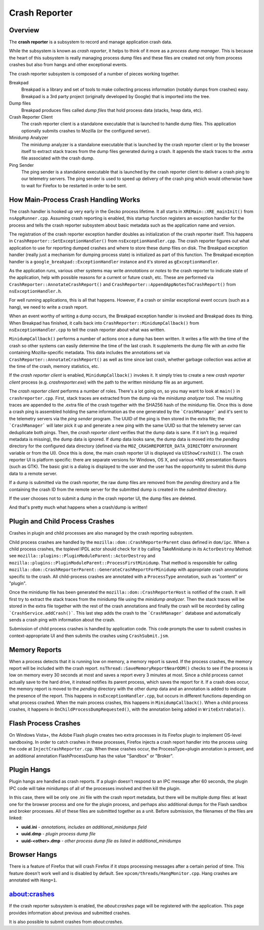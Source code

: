 ==============
Crash Reporter
==============

Overview
========

The **crash reporter** is a subsystem to record and manage application
crash data.

While the subsystem is known as *crash reporter*, it helps to think of
it more as a *process dump manager*. This is because the heart of this
subsystem is really managing process dump files and these files are
created not only from process crashes but also from hangs and other
exceptional events.

The crash reporter subsystem is composed of a number of pieces working
together.

Breakpad
   Breakpad is a library and set of tools to make collecting process
   information (notably dumps from crashes) easy. Breakpad is a 3rd
   party project (originally developed by Google) that is imported into
   the tree.

Dump files
   Breakpad produces files called *dump files* that hold process data
   (stacks, heap data, etc).

Crash Reporter Client
   The crash reporter client is a standalone executable that is launched
   to handle dump files. This application optionally submits crashes to
   Mozilla (or the configured server).

Minidump Analyzer
   The minidump analyzer is a standalone executable that is launched by the
   crash reporter client or by the browser itself to extract stack traces from
   the dump files generated during a crash. It appends the stack traces to the
   .extra file associated with the crash dump.

Ping Sender
   The ping sender is a standalone executable that is launched by the crash
   reporter client to deliver a crash ping to our telemetry servers. The ping
   sender is used to speed up delivery of the crash ping which would otherwise
   have to wait for Firefox to be restarted in order to be sent.

How Main-Process Crash Handling Works
=====================================

The crash handler is hooked up very early in the Gecko process lifetime.
It all starts in ``XREMain::XRE_mainInit()`` from ``nsAppRunner.cpp``.
Assuming crash reporting is enabled, this startup function registers an
exception handler for the process and tells the crash reporter subsystem
about basic metadata such as the application name and version.

The registration of the crash reporter exception handler doubles as
initialization of the crash reporter itself. This happens in
``CrashReporter::SetExceptionHandler()`` from ``nsExceptionHandler.cpp``.
The crash reporter figures out what application to use for reporting
dumped crashes and where to store these dump files on disk. The Breakpad
exception handler (really just a mechanism for dumping process state) is
initialized as part of this function. The Breakpad exception handler is
a ``google_breakpad::ExceptionHandler`` instance and it's stored as
``gExceptionHandler``.

As the application runs, various other systems may write *annotations*
or *notes* to the crash reporter to indicate state of the application,
help with possible reasons for a current or future crash, etc. These are
performed via ``CrashReporter::AnnotateCrashReport()`` and
``CrashReporter::AppendAppNotesToCrashReport()`` from
``nsExceptionHandler.h``.

For well running applications, this is all that happens. However, if a
crash or similar exceptional event occurs (such as a hang), we need to
write a crash report.

When an event worthy of writing a dump occurs, the Breakpad exception
handler is invoked and Breakpad does its thing. When Breakpad has
finished, it calls back into ``CrashReporter::MinidumpCallback()`` from
``nsExceptionHandler.cpp`` to tell the crash reporter about what was
written.

``MinidumpCallback()`` performs a number of actions once a dump has been
written. It writes a file with the time of the crash so other systems can
easily determine the time of the last crash. It supplements the dump
file with an *extra* file containing Mozilla-specific metadata. This data
includes the annotations set via ``CrashReporter::AnnotateCrashReport()``
as well as time since last crash, whether garbage collection was active at
the time of the crash, memory statistics, etc.

If the *crash reporter client* is enabled, ``MinidumpCallback()`` invokes
it. It simply tries to create a new *crash reporter client* process (e.g.
*crashreporter.exe*) with the path to the written minidump file as an
argument.

The *crash reporter client* performs a number of roles. There's a lot going
on, so you may want to look at ``main()`` in ``crashreporter.cpp``. First,
stack traces are extracted from the dump via the *minidump analyzer* tool.
The resulting traces are appended to the .extra file of the crash together with
the SHA256 hash of the minidump file. Once this
is done a crash ping is assembled holding the same information as the one
generated by the ```CrashManager``` and it's sent to the telemetry servers via
the *ping sender* program. The UUID of the ping is then stored in the extra
file; the ```CrashManager``` will later pick it up and generate a new ping
with the same UUID so that the telemetry server can deduplicate both pings.
Then, the
*crash reporter client* verifies that the dump data is sane. If it isn't
(e.g. required metadata is missing), the dump data is ignored. If dump data
looks sane, the dump data
is moved into the *pending* directory for the configured data directory
(defined via the ``MOZ_CRASHREPORTER_DATA_DIRECTORY`` environment variable
or from the UI). Once this is done, the main crash reporter UI is displayed
via ``UIShowCrashUI()``. The crash reporter UI is platform specific: there
are separate versions for Windows, OS X, and various \*NIX presentation
flavors (such as GTK). The basic gist is a dialog is displayed to the user
and the user has the opportunity to submit this dump data to a remote
server.

If a dump is submitted via the crash reporter, the raw dump files are
removed from the *pending* directory and a file containing the
crash ID from the remote server for the submitted dump is created in the
*submitted* directory.

If the user chooses not to submit a dump in the crash reporter UI, the dump
files are deleted.

And that's pretty much what happens when a crash/dump is written!

Plugin and Child Process Crashes
================================

Crashes in plugin and child processes are also managed by the crash
reporting subsystem.

Child process crashes are handled by the ``mozilla::dom::CrashReporterParent``
class defined in ``dom/ipc``. When a child process crashes, the toplevel IPDL
actor should check for it by calling TakeMinidump in its ``ActorDestroy``
Method: see ``mozilla::plugins::PluginModuleParent::ActorDestroy`` and
``mozilla::plugins::PluginModuleParent::ProcessFirstMinidump``. That method
is responsible for calling
``mozilla::dom::CrashReporterParent::GenerateCrashReportForMinidump`` with
appropriate crash annotations specific to the crash. All child-process
crashes are annotated with a ``ProcessType`` annotation, such as "content" or
"plugin".

Once the minidump file has been generated the
``mozilla::dom::CrashReporterHost`` is notified of the crash. It will first
try to extract the stack traces from the minidump file using the
*minidump analyzer*. Then the stack traces will be stored in the extra file
together with the rest of the crash annotations and finally the crash will be
recorded by calling ```CrashService.addCrash()```. This last step adds the
crash to the ```CrashManager``` database and automatically sends a crash ping
with information about the crash.

Submission of child process crashes is handled by application code. This
code prompts the user to submit crashes in context-appropriate UI and then
submits the crashes using ``CrashSubmit.jsm``.

Memory Reports
==============

When a process detects that it is running low on memory, a memory report is
saved. If the process crashes, the memory report will be included with the crash
report. ``nsThread::SaveMemoryReportNearOOM()`` checks to see if the process is
low on memory every 30 seconds at most and saves a report every 3 minutes at
most. Since a child process cannot actually save to the hard drive, it instead
notifies its parent process, which saves the report for it. If a crash does
occur, the memory report is moved to the *pending* directory with the other dump
data and an annotation is added to indicate the presence of the report. This
happens in ``nsExceptionHandler.cpp``, but occurs in different functions
depending on what process crashed. When the main process crashes, this happens
in ``MinidumpCallback()``. When a child process crashes, it happens in
``OnChildProcessDumpRequested()``, with the annotation being added in
``WriteExtraData()``.

Flash Process Crashes
=====================

On Windows Vista+, the Adobe Flash plugin creates two extra processes in its
Firefox plugin to implement OS-level sandboxing. In order to catch crashes in
these processes, Firefox injects a crash report handler into the process using the code at ``InjectCrashReporter.cpp``. When these crashes occur, the
ProcessType=plugin annotation is present, and an additional annotation
FlashProcessDump has the value "Sandbox" or "Broker".

Plugin Hangs
============

Plugin hangs are handled as crash reports. If a plugin doesn't respond to an
IPC message after 60 seconds, the plugin IPC code will take minidumps of all
of the processes involved and then kill the plugin.

In this case, there will be only one .ini file with the crash report metadata,
but there will be multiple dump files: at least one for the browser process and
one for the plugin process, and perhaps also additional dumps for the Flash
sandbox and broker processes. All of these files are submitted together as a
unit. Before submission, the filenames of the files are linked:

- **uuid.ini** - *annotations, includes an additional_minidumps field*
- **uuid.dmp** - *plugin process dump file*
- **uuid-<other>.dmp** - *other process dump file as listed in additional_minidumps*

Browser Hangs
=============

There is a feature of Firefox that will crash Firefox if it stops processing
messages after a certain period of time. This feature doesn't work well and is
disabled by default. See ``xpcom/threads/HangMonitor.cpp``. Hang crashes
are annotated with ``Hang=1``.

about:crashes
=============

If the crash reporter subsystem is enabled, the *about:crashes*
page will be registered with the application. This page provides
information about previous and submitted crashes.

It is also possible to submit crashes from *about:crashes*.
